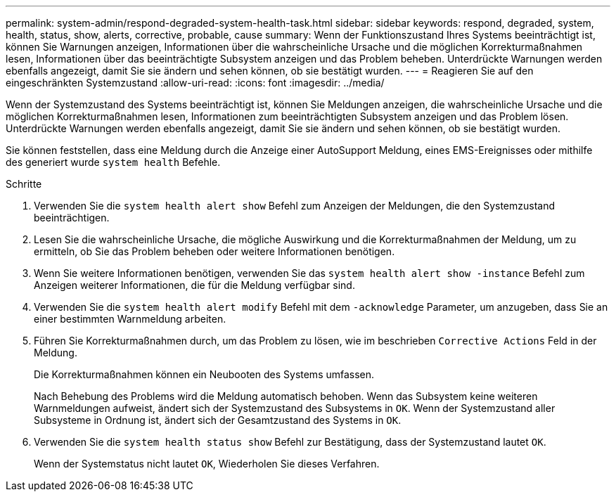 ---
permalink: system-admin/respond-degraded-system-health-task.html 
sidebar: sidebar 
keywords: respond, degraded, system, health, status, show, alerts, corrective, probable, cause 
summary: Wenn der Funktionszustand Ihres Systems beeinträchtigt ist, können Sie Warnungen anzeigen, Informationen über die wahrscheinliche Ursache und die möglichen Korrekturmaßnahmen lesen, Informationen über das beeinträchtigte Subsystem anzeigen und das Problem beheben. Unterdrückte Warnungen werden ebenfalls angezeigt, damit Sie sie ändern und sehen können, ob sie bestätigt wurden. 
---
= Reagieren Sie auf den eingeschränkten Systemzustand
:allow-uri-read: 
:icons: font
:imagesdir: ../media/


[role="lead"]
Wenn der Systemzustand des Systems beeinträchtigt ist, können Sie Meldungen anzeigen, die wahrscheinliche Ursache und die möglichen Korrekturmaßnahmen lesen, Informationen zum beeinträchtigten Subsystem anzeigen und das Problem lösen. Unterdrückte Warnungen werden ebenfalls angezeigt, damit Sie sie ändern und sehen können, ob sie bestätigt wurden.

Sie können feststellen, dass eine Meldung durch die Anzeige einer AutoSupport Meldung, eines EMS-Ereignisses oder mithilfe des generiert wurde `system health` Befehle.

.Schritte
. Verwenden Sie die `system health alert show` Befehl zum Anzeigen der Meldungen, die den Systemzustand beeinträchtigen.
. Lesen Sie die wahrscheinliche Ursache, die mögliche Auswirkung und die Korrekturmaßnahmen der Meldung, um zu ermitteln, ob Sie das Problem beheben oder weitere Informationen benötigen.
. Wenn Sie weitere Informationen benötigen, verwenden Sie das `system health alert show -instance` Befehl zum Anzeigen weiterer Informationen, die für die Meldung verfügbar sind.
. Verwenden Sie die `system health alert modify` Befehl mit dem `-acknowledge` Parameter, um anzugeben, dass Sie an einer bestimmten Warnmeldung arbeiten.
. Führen Sie Korrekturmaßnahmen durch, um das Problem zu lösen, wie im beschrieben `Corrective Actions` Feld in der Meldung.
+
Die Korrekturmaßnahmen können ein Neubooten des Systems umfassen.

+
Nach Behebung des Problems wird die Meldung automatisch behoben. Wenn das Subsystem keine weiteren Warnmeldungen aufweist, ändert sich der Systemzustand des Subsystems in `OK`. Wenn der Systemzustand aller Subsysteme in Ordnung ist, ändert sich der Gesamtzustand des Systems in `OK`.

. Verwenden Sie die `system health status show` Befehl zur Bestätigung, dass der Systemzustand lautet `OK`.
+
Wenn der Systemstatus nicht lautet `OK`, Wiederholen Sie dieses Verfahren.


